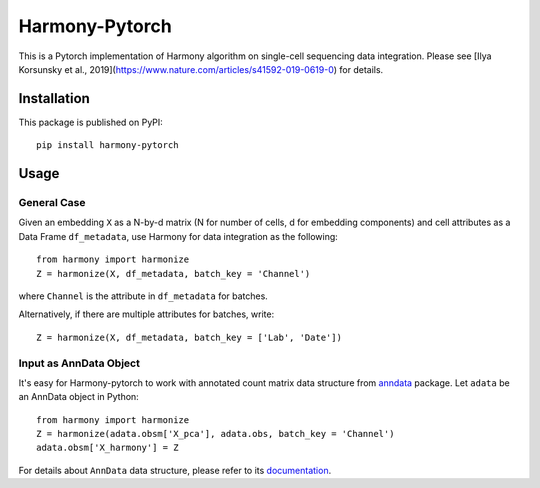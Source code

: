Harmony-Pytorch
---------------

|PyPI|

.. |PyPI| image:: https://img.shields.io/pypi/v/harmony-pytorch.svg
   :target: https://pypi.org/project/harmony-pytorch

This is a Pytorch implementation of Harmony algorithm on single-cell sequencing data integration. Please see [Ilya Korsunsky et al., 2019](https://www.nature.com/articles/s41592-019-0619-0) for details.

Installation
^^^^^^^^^^^^^

This package is published on PyPI::

	pip install harmony-pytorch


Usage
^^^^^^^^

General Case
##############

Given an embedding ``X`` as a N-by-d matrix (N for number of cells, d for embedding components) and cell attributes as a Data Frame ``df_metadata``, use Harmony for data integration as the following::

	from harmony import harmonize
	Z = harmonize(X, df_metadata, batch_key = 'Channel')


where ``Channel`` is the attribute in ``df_metadata`` for batches. 

Alternatively, if there are multiple attributes for batches, write::

	Z = harmonize(X, df_metadata, batch_key = ['Lab', 'Date'])


Input as AnnData Object
##########################

It's easy for Harmony-pytorch to work with annotated count matrix data structure from `anndata <https://icb-anndata.readthedocs-hosted.com/en/stable/index.html>`_ package. Let ``adata`` be an AnnData object in Python::

	from harmony import harmonize
	Z = harmonize(adata.obsm['X_pca'], adata.obs, batch_key = 'Channel')
	adata.obsm['X_harmony'] = Z


For details about ``AnnData`` data structure, please refer to its `documentation <https://icb-anndata.readthedocs-hosted.com/en/stable/anndata.AnnData.html>`_.